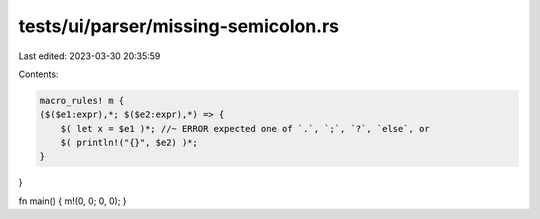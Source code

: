 tests/ui/parser/missing-semicolon.rs
====================================

Last edited: 2023-03-30 20:35:59

Contents:

.. code-block:: rs

    macro_rules! m {
    ($($e1:expr),*; $($e2:expr),*) => {
        $( let x = $e1 )*; //~ ERROR expected one of `.`, `;`, `?`, `else`, or
        $( println!("{}", $e2) )*;
    }
}

fn main() { m!(0, 0; 0, 0); }


